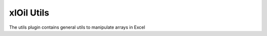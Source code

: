 ===========
xlOil Utils
===========

The utils plugin contains general utils to manipulate arrays in Excel

.. contents::
	:local:
    
.. function:: xloBlock(layout, arg1, arg2, arg3,...)

    Creates a block matrix given a layout specification.

    Layout has the form `1, 2, 3; 4, 5, 6` where numbers refer to
    argument numbers provided (note indexing is 1-based). Commas
    divide argument numbers, semi-colons indicate a new row. xlOil 
    expands the blocks row by row.

    Omiting the argument number, i.e. two consecutive commas gives an
    auto-sized padded space. You can only have one per row.

    Whitespace is ignored in the layout specification.

    Arguments may be an array or a single value, which is interpreted as
    a 1x1 array.


    **Examples**

    ::

        =xloBlock("1, 2; 3, 4", A A, B B, C C, D D)
                                A A  B B

        --> A A B B
            A A B B
            C C D D


        =xloBlock("1, 2; 3,, 4", A A, B B, C, D)
                                 A A  B B

        --> A A B B
            A A B B
            C - - D


.. function:: xloFill(value, numRows, numColumns)

    Creates an array of size numRows by numColumns filled with value.

    Throws if value is not a single value.
